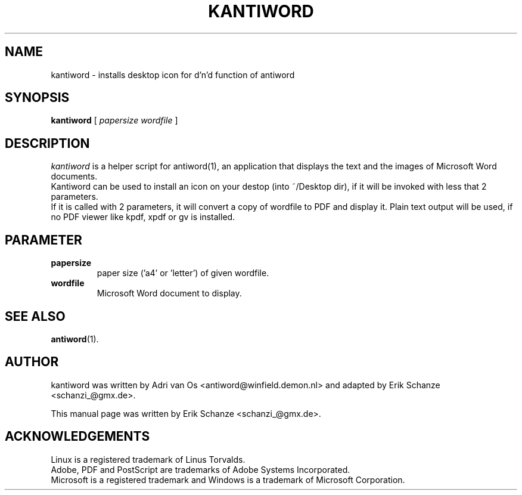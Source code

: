 .TH KANTIWORD 1 "Jul 31, 2005" "Antiword 0.36.1" "Linux User's Manual"
.SH NAME
kantiword \- installs desktop icon for d'n'd function of antiword
.SH SYNOPSIS
.B kantiword
[
.I papersize " wordfile"
]
.SH DESCRIPTION
.I kantiword
is a helper script for antiword(1), an application that displays the
text and the images of Microsoft Word documents.
.br
Kantiword can be used to install an icon on your destop
(into ~/Desktop dir), if it will be invoked with less that 2
parameters.
.br
If it is called with 2 parameters, it will convert a copy of
wordfile to PDF and display it. Plain text output will be used, if no
PDF viewer like kpdf, xpdf or gv is installed.

.SH PARAMETER
.TP
.B papersize
paper size ('a4' or 'letter') of given wordfile.
.TP
.B wordfile
Microsoft Word document to display.

.SH SEE ALSO
.BR antiword (1).
.br

.SH AUTHOR
kantiword was written by Adri van Os <antiword@winfield.demon.nl>
and adapted by Erik Schanze <schanzi_@gmx.de>.
.PP
This manual page was written by Erik Schanze <schanzi_@gmx.de>.

.SH ACKNOWLEDGEMENTS
Linux is a registered trademark of Linus Torvalds.
.br
Adobe, PDF and PostScript are trademarks of Adobe Systems Incorporated.
.br
Microsoft is a registered trademark and Windows is a trademark of Microsoft
Corporation.
